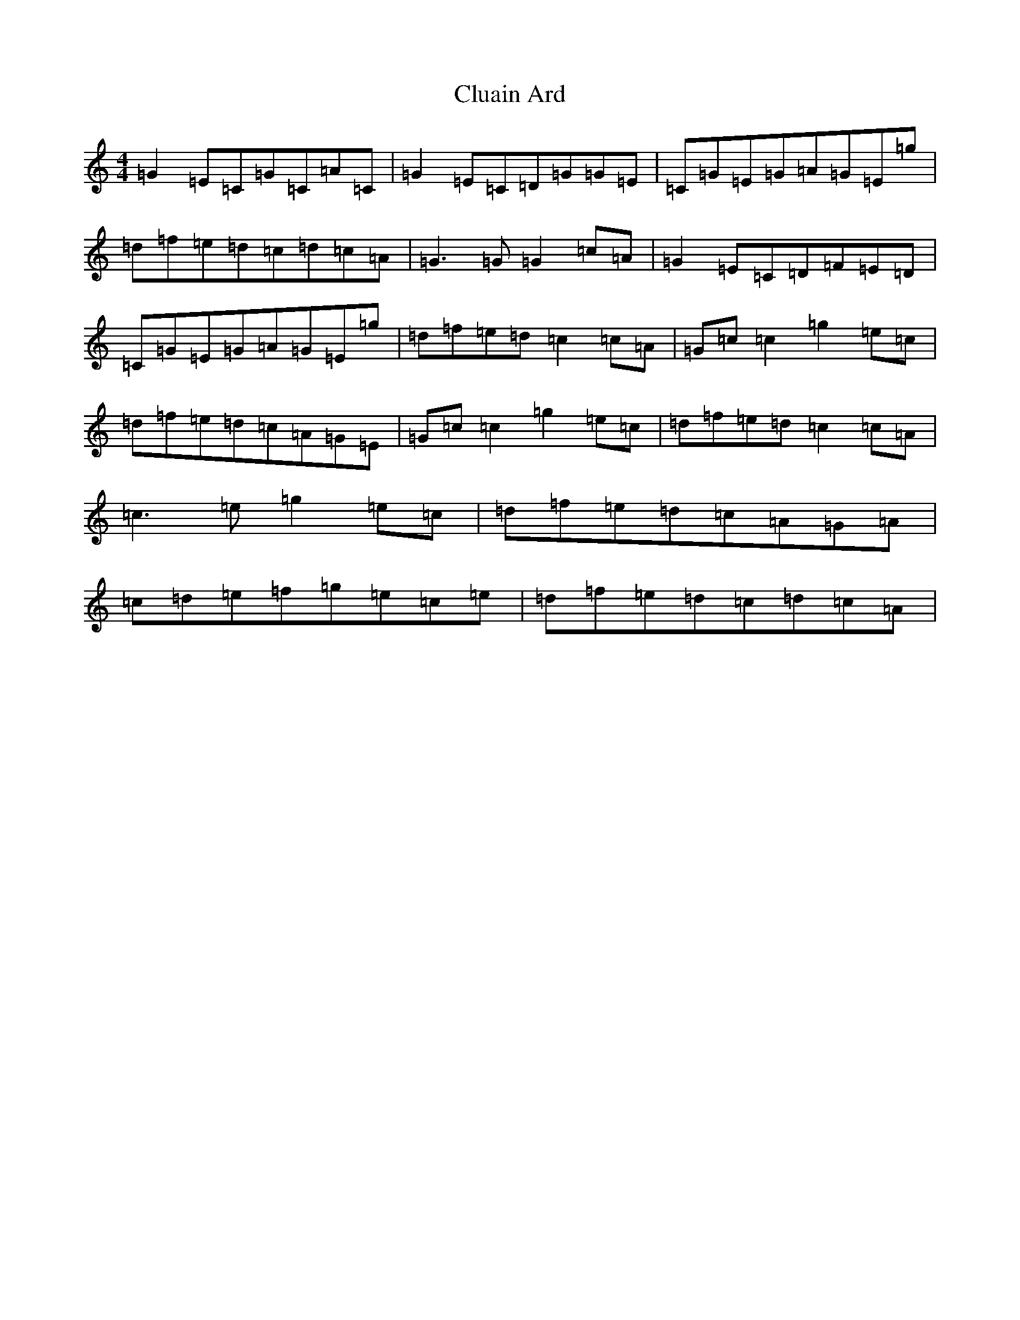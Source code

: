 X: 3843
T: Cluain Ard
S: https://thesession.org/tunes/8519#setting19549
R: reel
M:4/4
L:1/8
K: C Major
=G2=E=C=G=C=A=C|=G2=E=C=D=G=G=E|=C=G=E=G=A=G=E=g|=d=f=e=d=c=d=c=A|=G3=G=G2=c=A|=G2=E=C=D=F=E=D|=C=G=E=G=A=G=E=g|=d=f=e=d=c2=c=A|=G=c=c2=g2=e=c|=d=f=e=d=c=A=G=E|=G=c=c2=g2=e=c|=d=f=e=d=c2=c=A|=c3=e=g2=e=c|=d=f=e=d=c=A=G=A|=c=d=e=f=g=e=c=e|=d=f=e=d=c=d=c=A|